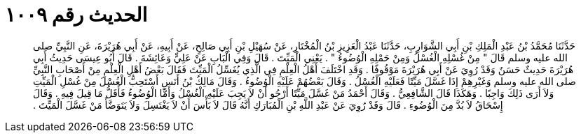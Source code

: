 
= الحديث رقم ١٠٠٩

[quote.hadith]
حَدَّثَنَا مُحَمَّدُ بْنُ عَبْدِ الْمَلِكِ بْنِ أَبِي الشَّوَارِبِ، حَدَّثَنَا عَبْدُ الْعَزِيزِ بْنُ الْمُخْتَارِ، عَنْ سُهَيْلِ بْنِ أَبِي صَالِحٍ، عَنْ أَبِيهِ، عَنْ أَبِي هُرَيْرَةَ، عَنِ النَّبِيِّ صلى الله عليه وسلم قَالَ ‏"‏ مِنْ غُسْلِهِ الْغُسْلُ وَمِنْ حَمْلِهِ الْوُضُوءُ ‏"‏ ‏.‏ يَعْنِي الْمَيِّتَ ‏.‏ قَالَ وَفِي الْبَابِ عَنْ عَلِيٍّ وَعَائِشَةَ ‏.‏ قَالَ أَبُو عِيسَى حَدِيثُ أَبِي هُرَيْرَةَ حَدِيثٌ حَسَنٌ وَقَدْ رُوِيَ عَنْ أَبِي هُرَيْرَةَ مَوْقُوفًا ‏.‏ وَقَدِ اخْتَلَفَ أَهْلُ الْعِلْمِ فِي الَّذِي يُغَسِّلُ الْمَيِّتَ فَقَالَ بَعْضُ أَهْلِ الْعِلْمِ مِنْ أَصْحَابِ النَّبِيِّ صلى الله عليه وسلم وَغَيْرِهِمْ إِذَا غَسَّلَ مَيِّتًا فَعَلَيْهِ الْغُسْلُ ‏.‏ وَقَالَ بَعْضُهُمْ عَلَيْهِ الْوُضُوءُ ‏.‏ وَقَالَ مَالِكُ بْنُ أَنَسٍ أَسْتَحِبُّ الْغُسْلَ مِنْ غُسْلِ الْمَيِّتِ وَلاَ أَرَى ذَلِكَ وَاجِبًا ‏.‏ وَهَكَذَا قَالَ الشَّافِعِيُّ ‏.‏ وَقَالَ أَحْمَدُ مَنْ غَسَّلَ مَيِّتًا أَرْجُو أَنْ لاَ يَجِبَ عَلَيْهِ الْغُسْلُ وَأَمَّا الْوُضُوءُ فَأَقَلُّ مَا قِيلَ فِيهِ ‏.‏ وَقَالَ إِسْحَاقُ لاَ بُدَّ مِنَ الْوُضُوءِ ‏.‏ قَالَ وَقَدْ رُوِيَ عَنْ عَبْدِ اللَّهِ بْنِ الْمُبَارَكِ أَنَّهُ قَالَ لاَ بَأْسَ أَنْ لاَ يَغْتَسِلَ وَلاَ يَتَوَضَّأَ مَنْ غَسَّلَ الْمَيِّتَ ‏.‏